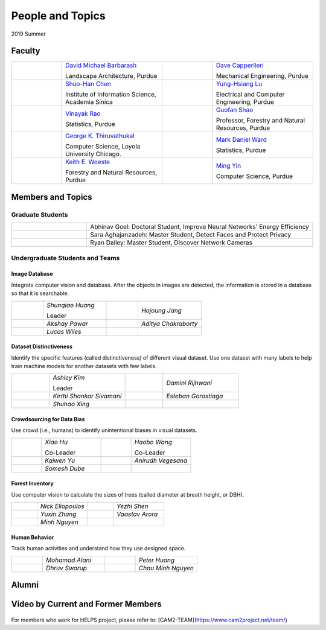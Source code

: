 People and Topics
-----------------

2019 Summer


Faculty
~~~~~~~

.. list-table::
   :widths: 10 20 10 20

   * - .. image:: https://ag.purdue.edu/ProfileImages/dbarbara.jpg
     - `David Michael Barbarash
       <https://ag.purdue.edu/hla/LA/Pages/Profile.aspx?strAlias=dbarbara&intDirDeptID=24>`__
       
       Landscape Architecture, Purdue
     - .. image:: https://engineering.purdue.edu/ResourceDB/ResourceFiles/image92690
     - `Dave Capperlleri
       <https://engineering.purdue.edu/ME/People/ptProfile?id=92669>`__
       
       Mechanical Engineering, Purdue
     
   * - .. image:: https://shuohanchen.files.wordpress.com/2019/02/shuohan-eps-converted-to.png?w=220&h=300
     - `Shuo-Han Chen
       <https://shuohanchen.com/>`__
       
       Institute of Information Science, Academia Sinica
     - .. image:: https://drive.google.com/uc?id=1EqxgXBuEQNiQ5pNVvg42AfWMFKByjKh1
     - `Yung-Hsiang Lu
       <https://engineering.purdue.edu/ECE/People/ptProfile?resource_id=3355>`__
       
       Electrical and Computer Engineering, Purdue

   * - .. image:: http://www.stat.purdue.edu/images/Faculty/thumbnail/varao-t.jpg
     - `Vinayak Rao
       <http://www.stat.purdue.edu/people/faculty/varao>`__
       
       Statistics, Purdue
     - .. image:: https://drive.google.com/uc?id=19_-2sKwLTcjoBvjclB8tqlIA56k5QwUq
     - `Guofan Shao
       <https://ag.purdue.edu/fnr/Pages/profile.aspx?strAlias=shao>`__
       
       Professor,  Forestry and Natural Resources, Purdue

   * - .. image:: https://avatars1.githubusercontent.com/u/651504?s=460&v=4
     - `George K. Thiruvathukal
       <https://thiruvathukal.com>`__
       
       Computer Science, Loyola University Chicago.
     - .. image:: http://www.stat.purdue.edu/~mdw/images/WardMFO.jpg
     - `Mark Daniel Ward
       <http://www.stat.purdue.edu/~mdw/>`__
       
       Statistics, Purdue

   * - .. image:: https://ag.purdue.edu/ProfileImages/woeste.jpg
     - `Keith E. Woeste
       <https://ag.purdue.edu/fnr/Pages/profile.aspx?strAlias=woeste>`__
       
       Forestry and Natural Resources, Purdue
     - .. image:: https://www.cs.purdue.edu/people/images/small/faculty/mingyin.jpg
     - `Ming Yin
       <https://www.cs.purdue.edu/people/mingyin>`__
       
       Computer Science, Purdue


Members and Topics
~~~~~~~~~~~~~~~~~~

Graduate Students
^^^^^^^^^^^^^^^^^

.. list-table::
   :widths: 10 30

   * - .. image:: https://drive.google.com/uc?id=1YunKydNN7OS_vvBubbME4UykfjNh1CgA
     - Abhinav Goel: Doctoral Student, Improve Neural Networks' Energy Efficiency

   * - .. image:: https://drive.google.com/uc?id=1GzpDueX6W2e4sx0OGfKm51cru34jyEvp
     - Sara Aghajanzadeh: Master Student, Detect Faces and Protect Privacy 

   * - .. image:: https://drive.google.com/uc?id=1kIYIrkXnICIb2odq5WWGlsdCYv4fTpVU
     - Ryan Dailey: Master Student, Discover Network Cameras

Undergraduate Students and Teams
^^^^^^^^^^^^^^^^^^^^^^^^^^^^^^^^

Image Database
##############

Integrate computer vision and database. After the objects in images
are detected, the information is stored in a database so that it is
searchable.

.. list-table::
   :widths: 10 20 10 20

   * - .. image:: https://drive.google.com/uc?id=1RWw0U_QwKhY8ZioiPdDmlN2_VEros3Zt
     - `Shunqiao Huang`
       
       Leader
     - 
     - `Hojoung	Jang`

   * -
     - `Akshay Pawar`
     -
     - `Aditya Chakraborty`

   * -
     - `Lucas Wiles`
     -
     -
   

Dataset Distinctiveness
#######################

Identify the specific features (called distinctiveness) of
different visual dataset. Use one dataset with many labels to help
train machine models for another datasets with few labels.



.. list-table::
   :widths: 10 20 10 20

   * - .. image:: https://drive.google.com/uc?id=1yUr73JBTlTG0LMew8pqVXA5csNggmuOX

     - `Ashley Kim`
       
       Leader
     - 
     - `Damini	Rijhwani`

   * - .. image:: https://drive.google.com/uc?id=1Qu7L33SNwQtBw8Qx-4s-Fm9oIUq9v7G-
     - `Kirthi Shankar	Sivamani`
     -
     - `Esteban Gorostiaga`

   * -
     - `Shuhao 	Xing`
     -
     -
   
Crowdsourcing for Data Bias
###########################

Use crowd (i.e., humans) to identify unintentional biases in visual
datasets.


.. list-table::
   :widths: 10 20 10 20

   * - .. image:: https://drive.google.com/uc?id=1BgdG9XYcrmdMtdSbePpp324jwdnwl_7p
     - `Xiao Hu`
       
       Co-Leader
     -  .. image:: https://drive.google.com/uc?id=1t-krvZinKrSk1YT8MRl8R6xoPUHpF8H7
     - `Haobo Wang`

       Co-Leader

   * - .. image:: https://drive.google.com/uc?id=1GSO6wVspOBuu881yg-5Bg2E5xEA1gSMJ
     - `Kaiwen Yu`
     - .. image:: https://drive.google.com/uc?id=1u5dbejyw-62y5x6UPKEtPo3DFd4AtYCc
     - `Anirudh Vegesana`

   * -
     - `Somesh	Dube`
     -
     -
     

Forest Inventory
################

Use computer vision to calculate the sizes of trees
(called diameter at breath height, or DBH).


.. list-table::
   :widths: 10 20 10 20

   * - .. image:: https://drive.google.com/uc?id=1GeeVgSnl4Fwf-rlIFlG5LuSohcMMIpTi
     - `Nick Eliopoulos`
     - .. image:: https://drive.google.com/uc?id=1WrLZtXkzgHDQbCC0XLX92C8a8rgS6yMd
     - `Yezhi Shen`

   * -
     - `Yuxin Zhang`
     -
     - `Vaastav Arora`

   * -
     - `Minh Nguyen`
     -
     -

Human Behavior
##############

Track human activities and understand how they use designed space.


.. list-table::
   :widths: 10 20 10 20

   * - .. image:: https://drive.google.com/uc?id=14FxQ_dr9836vXFBx1YknDQ0rn-QVZHWy
     - `Mohamad Alani`
     - .. image:: https://drive.google.com/uc?id=1bZxvHiZ-H7ACq55FpJQqbJgj8NZjZlcb
     - `Peter Huang`

   * -
     - `Dhruv Swarup`
     -
     - `Chau Minh Nguyen`
   
     
Alumni
~~~~~~

Video by Current and Former Members
~~~~~~~~~~~~~~~~~~~~~~~~~~~~~~~~~~~


  .. raw:: html

    <iframe width="600" height = "400" src="https://www.youtube.com/embed/7Ao2zCYV9I8" frameborder="0" allowfullscreen></iframe>


  .. raw:: html

    <iframe width="600" height = "400" src="https://www.youtube.com/embed/1LGjSqQ953A" frameborder="0" allowfullscreen></iframe>


  .. raw:: html

    <iframe width="600" height = "400" src="https://www.youtube.com/embed/aNuXCCibCRU" frameborder="0" allowfullscreen></iframe>


  .. raw:: html

    <iframe width="600" height = "400" src="https://www.youtube.com/embed/oPeKHUHpU2c" frameborder="0" allowfullscreen></iframe>

	   
    



For members who work for HELPS project, please refer to:
[CAM2-TEAM](https://www.cam2project.net/team/)
